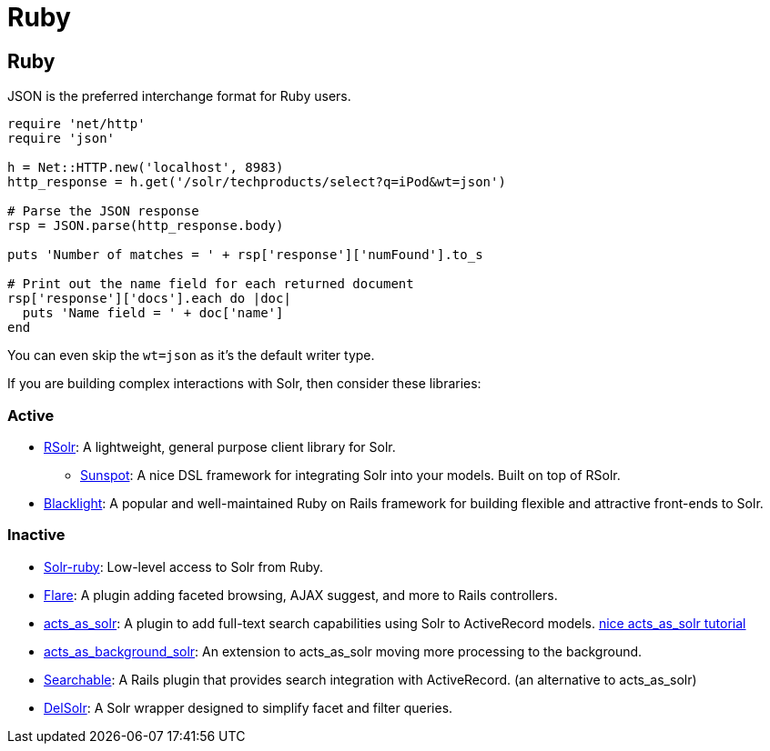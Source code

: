 = Ruby
// Licensed to the Apache Software Foundation (ASF) under one
// or more contributor license agreements.  See the NOTICE file
// distributed with this work for additional information
// regarding copyright ownership.  The ASF licenses this file
// to you under the Apache License, Version 2.0 (the
// "License"); you may not use this file except in compliance
// with the License.  You may obtain a copy of the License at
//
//   http://www.apache.org/licenses/LICENSE-2.0
//
// Unless required by applicable law or agreed to in writing,
// software distributed under the License is distributed on an
// "AS IS" BASIS, WITHOUT WARRANTIES OR CONDITIONS OF ANY
// KIND, either express or implied.  See the License for the
// specific language governing permissions and limitations
// under the License.


== Ruby

JSON is the preferred interchange format for Ruby users.

[source,ruby]
----
require 'net/http'
require 'json'

h = Net::HTTP.new('localhost', 8983)
http_response = h.get('/solr/techproducts/select?q=iPod&wt=json')

# Parse the JSON response
rsp = JSON.parse(http_response.body)

puts 'Number of matches = ' + rsp['response']['numFound'].to_s

# Print out the name field for each returned document
rsp['response']['docs'].each do |doc|
  puts 'Name field = ' + doc['name']
end
----

You can even skip the `wt=json` as it's the default writer type.

If you are building complex interactions with Solr, then consider these libraries:

=== Active
* link:http://rubygems.org/gems/rsolr[RSolr]: A lightweight, general purpose client library for Solr.
  ** link:https://github.com/sunspot/sunspot[Sunspot]: A nice DSL framework for integrating Solr into your models. Built on top of RSolr.
* link:http://projectblacklight.org[Blacklight]: A popular and well-maintained Ruby on Rails framework for building flexible and attractive front-ends to Solr.

=== Inactive
* link:http://rubygems.org/gems/solr-ruby[Solr-ruby]: Low-level access to Solr from Ruby.
* link:http://rubygems.org/gems/flare[Flare]: A plugin adding faceted browsing, AJAX suggest, and more to Rails controllers.
* link:http://acts_as_solr.railsfreaks.com/[acts_as_solr]: A plugin to add full-text search capabilities using Solr to ActiveRecord models. link:http://www.quarkruby.com/2007/8/12/acts_as_solr-for-search-and-faceting/[nice acts_as_solr tutorial]
* link:http://rubyforge.org/projects/background-solr/[acts_as_background_solr]: An extension to acts_as_solr moving more processing to the background.
* link:http://mojodna.net/searchable/ruby/[Searchable]: A Rails plugin that provides search integration with ActiveRecord. (an alternative to acts_as_solr)
* link:http://delsolr.rubyforge.org/[DelSolr]: A Solr wrapper designed to simplify facet and filter queries.
